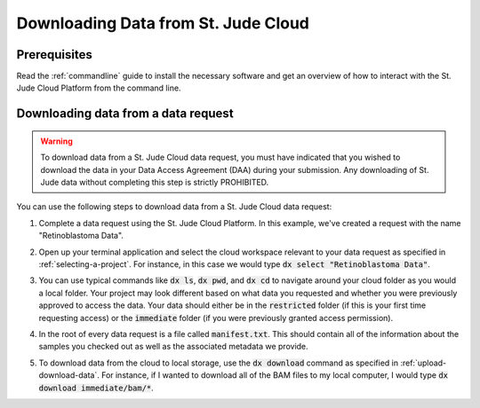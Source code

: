 .. _data-download:

Downloading Data from St. Jude Cloud
==============================

.. .. note::
        In most cases, we recommend that you use the :ref:`desktop-application`
        to upload or download your data to/from St. Jude Cloud. 
        However, we've built St. Jude Cloud to be easily accessible from the 
        command line for power users. 

Prerequisites
-------------

Read the :ref:`commandline` guide to install the necessary software and 
get an overview of how to interact with the St. Jude Cloud Platform from
the command line.

.. _data-download-request:

Downloading data from a data request
------------------------------------

.. warning::

   To download data from a St. Jude Cloud data request, you must have indicated that you
   wished to download the data in your Data Access Agreement (DAA) during your submission. 
   Any downloading of St. Jude data without completing this step is strictly PROHIBITED.

You can use the following steps to download data from a St. Jude Cloud data request:

1. Complete a data request using the St. Jude Cloud Platform.
   In this example, we've created a request with the name "Retinoblastoma Data".

   .. image:: resources/retinoblastoma-request-name.png

2. Open up your terminal application and select the cloud workspace relevant to
   your data request as specified in :ref:`selecting-a-project`. For instance,
   in this case we would type :code:`dx select "Retinoblastoma Data"`.

   .. image:: resources/select-retinoblastoma.png

3. You can use typical commands like :code:`dx ls`, :code:`dx pwd`, and :code:`dx cd`
   to navigate around your cloud folder as you would a local folder. Your project
   may look different based on what data you requested and whether you were previously
   approved to access the data. Your data should either be in the :code:`restricted` folder
   (if this is your first time requesting access) or the :code:`immediate` folder
   (if you were previously granted access permission).

   .. image:: resources/navigate-data-request.png

4. In the root of every data request is a file called :code:`manifest.txt`. This should
   contain all of the information about the samples you checked out as well as the 
   associated metadata we provide.

5. To download data from the cloud to local storage, use the :code:`dx download` command
   as specified in :ref:`upload-download-data`. For instance, if I wanted to download 
   all of the BAM files to my local computer, I would type
   :code:`dx download immediate/bam/*`.

   .. image:: resources/download-bams.png